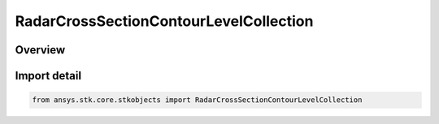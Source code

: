 RadarCrossSectionContourLevelCollection
=======================================

.. py:class:: ansys.stk.core.stkobjects.RadarCrossSectionContourLevelCollection

   Bases: :py:class:`~ansys.stk.core.stkobjects.IRadarCrossSectionContourLevelCollection`

   Class defining a collection of radar cross section contour levels.

.. py:currentmodule:: RadarCrossSectionContourLevelCollection

Overview
--------


Import detail
-------------

.. code-block:: python

    from ansys.stk.core.stkobjects import RadarCrossSectionContourLevelCollection



